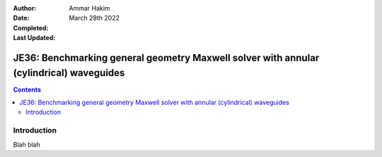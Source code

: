 :Author: Ammar Hakim
:Date: March 28th 2022
:Completed: 
:Last Updated:

JE36: Benchmarking general geometry Maxwell solver with annular (cylindrical) waveguides
========================================================================================

.. contents::

Introduction
------------

Blah blah
